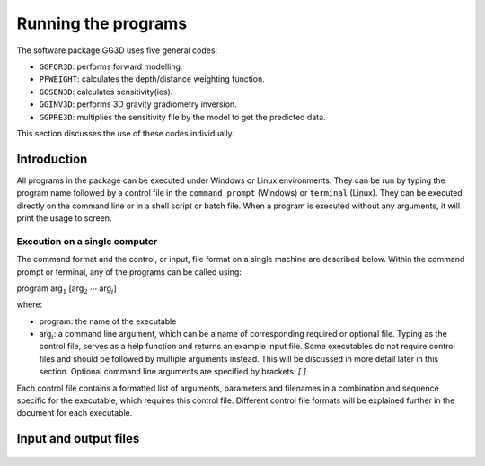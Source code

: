 
Running the programs
====================

The software package GG3D uses five general codes:

- ``GGFOR3D``: performs forward modelling.

- ``PFWEIGHT``: calculates the depth/distance weighting function.

- ``GGSEN3D``: calculates sensitivity(ies).

- ``GGINV3D``: performs 3D gravity gradiometry inversion.

- ``GGPRE3D``: multiplies the sensitivity file by the model to get the predicted data.

This section discusses the use of these codes individually.

Introduction
------------

All programs in the package can be executed under Windows or Linux environments. They can be run by typing the program name followed by a control file in the ``command prompt`` (Windows) or ``terminal`` (Linux). They can be executed directly on the command line or in a shell script or batch file. When a program is executed without any arguments, it will print the usage to screen.

Execution on a single computer
~~~~~~~~~~~~~~~~~~~~~~~~~~~~~~

The command format and the control, or input, file format on a single machine are described below. Within the command prompt or terminal, any of the programs can be called using:

program arg\ :math:`_1` [arg\ :math:`_2` :math:`\cdots` arg\ :math:`_i`]

where:

- program: the name of the executable

- arg\ :math:`_i`: a command line argument, which can be a name of corresponding required or optional file. Typing as the control file, serves as a help function and returns an example input file. Some executables do not require control files and should be followed by multiple arguments instead. This will be discussed in more detail later in this section. Optional command line arguments are specified by brackets: `[ ]`

Each control file contains a formatted list of arguments, parameters and filenames in a combination and sequence specific for the executable, which requires this control file. Different control file formats will be explained further in the document for each executable.

.. Execution on a local network or commodity cluster
.. ~~~~~~~~~~~~~~~~~~~~~~~~~~~~~~~~~~~~~~~~~~~~~~~~~

.. The ``GRAV3D`` program library's main programs have been parallelized with Message Pass Interface (MPI). This allows running these codes on more than one computer in parallel. MPI installation package can be downloaded from http://www.mcs.anl.gov/research/projects/mpich2/. The following are the requirements for running an MPI job on a local network or cluster:

.. -  An identical version of MPI must be installed on all participating machines

.. -  The user must create an identical network account with matching "username" and "password" on every machine

.. -  Both the executable folder and the working directory should be "shared" and visible on every participating computer

.. -  Before the MPI job is executed, the firewall should be turned off on every participating computer

.. -  The path should be defined to the executable directory

.. The following is an example of a command line executing an MPI process:

..  ``C:\Program Files\MPICH2\bin\mpiexec.exe -machinefile machine.txt nproc -priority 0 gzinv3d``

.. An explanation of the arguments used in this command line are:

.. -  Properly defined path to the ``mpiexec``.

.. -  The list of participating machines will be read from a "machine file."

.. -  Name of the machine file. This file lists the network names of the participating machines and number of processors to be allocated for the MPI job for each machine. The following is an example of a machine file:


.. .. figure:: ../images/machineFile.png
     :align: center
     :figwidth: 50% 


.. In this simple example, there are two participating machines (named ``machine01`` and ``machine02``) are required to allocate 16 processors for the MPI job.

.. -  The total number of allocated processors. This number should be equal to the sum of all processors listed for all machines in the machine file.

.. -  Sets the priority of the process. Integer grades from -1 (lowest) to 4 (highest) follow. Higher priority means that RAM and processing resources will be primarily allocated for this process, at expense of lower priority processes. Generally, a large job should be assigned a lower priority, as selective resource allocation may slow down other important processes on the computer, including those needed for stable functioning of the operating system.
  
.. -  The name of the executable. In our case it is assumed that there is an existing path to the executable directory, otherwise proper path should be provided.


Input and output files
----------------------

  .. toctree::
    :maxdepth: 1

    Forward modelling (GGFOR3D) <programs/ggfor3d>
    Depth/distance weighting (PFWEIGHT) <programs/pfweight>
    Sensitivity calculation (GGSEN3D) <programs/ggsen3d>
    Inversion (GGINV3D) <programs/gginv3d>
    Predicted data from sensitivity (GGPRE3D) <programs/ggpre3d>

